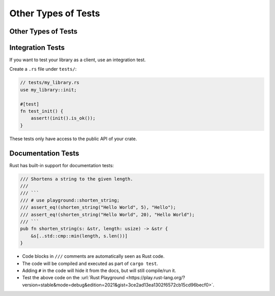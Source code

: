 ======================
Other Types of Tests
======================

----------------------
Other Types of Tests
----------------------

-------------------
Integration Tests
-------------------

If you want to test your library as a client, use an integration test.

Create a ``.rs`` file under ``tests/``:

.. code:: rust,ignore

   // tests/my_library.rs
   use my_library::init;

   #[test]
   fn test_init() {
       assert!(init().is_ok());
   }

These tests only have access to the public API of your crate.

---------------------
Documentation Tests
---------------------

Rust has built-in support for documentation tests:

.. code:: rust

   /// Shortens a string to the given length.
   ///
   /// ```
   /// # use playground::shorten_string;
   /// assert_eq!(shorten_string("Hello World", 5), "Hello");
   /// assert_eq!(shorten_string("Hello World", 20), "Hello World");
   /// ```
   pub fn shorten_string(s: &str, length: usize) -> &str {
       &s[..std::cmp::min(length, s.len())]
   }

-  Code blocks in ``///`` comments are automatically seen as Rust code.
-  The code will be compiled and executed as part of ``cargo test``.
-  Adding ``#`` in the code will hide it from the docs, but will still
   compile/run it.
-  Test the above code on the
   :url:`Rust Playground <https://play.rust-lang.org/?version=stable&mode=debug&edition=2021&gist=3ce2ad13ea1302f6572cb15cd96becf0>`.
